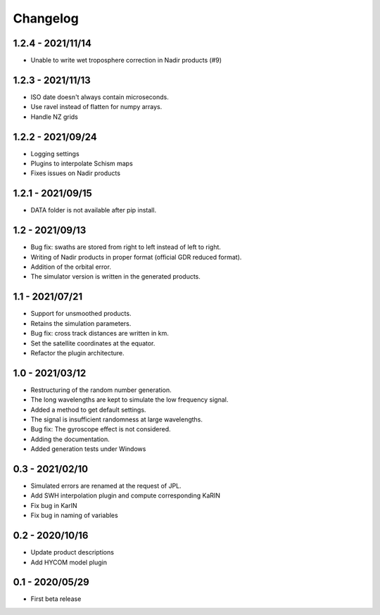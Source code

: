 Changelog
=========

1.2.4 - 2021/11/14
------------------
* Unable to write wet troposphere correction in Nadir products (#9)

1.2.3 - 2021/11/13
------------------
* ISO date doesn't always contain microseconds.
* Use ravel instead of flatten for numpy arrays.
* Handle NZ grids

1.2.2 - 2021/09/24
------------------
* Logging settings
* Plugins to interpolate Schism maps
* Fixes issues on Nadir products

1.2.1 - 2021/09/15
------------------
* DATA folder is not available after pip install.

1.2 - 2021/09/13
----------------
* Bug fix: swaths are stored from right to left instead of left to right.
* Writing of Nadir products in proper format (official GDR reduced format).
* Addition of the orbital error.
* The simulator version is written in the generated products.

1.1 - 2021/07/21
----------------
* Support for unsmoothed products.
* Retains the simulation parameters.
* Bug fix: cross track distances are written in km.
* Set the satellite coordinates at the equator.
* Refactor the plugin architecture.

1.0 - 2021/03/12
----------------
* Restructuring of the random number generation.
* The long wavelengths are kept to simulate the low frequency signal.
* Added a method to get default settings.
* The signal is insufficient randomness at large wavelengths.
* Bug fix: The gyroscope effect is not considered.
* Adding the documentation.
* Added generation tests under Windows

0.3 - 2021/02/10
----------------

* Simulated errors are renamed at the request of JPL.
* Add SWH interpolation plugin and compute corresponding KaRIN
* Fix bug in KarIN
* Fix bug in naming of variables

0.2 - 2020/10/16
----------------

* Update product descriptions
* Add HYCOM model plugin

0.1 - 2020/05/29
----------------

* First beta release
